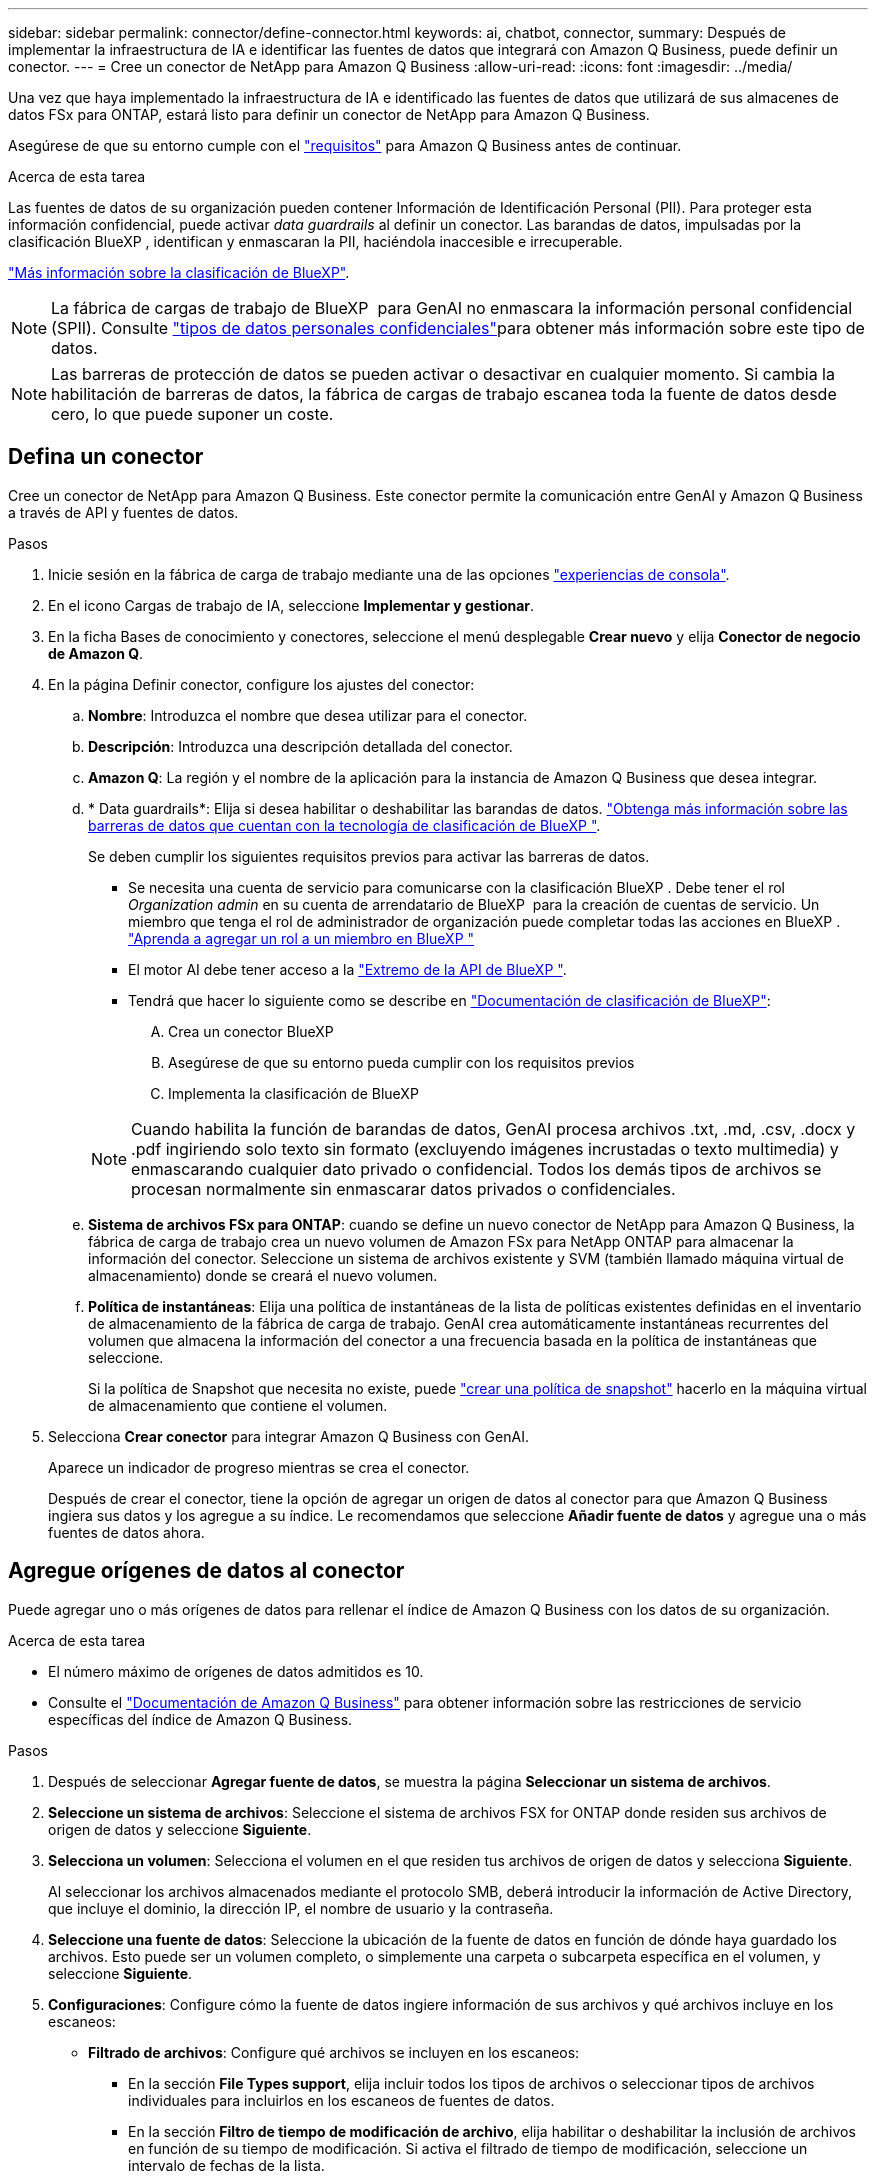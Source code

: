 ---
sidebar: sidebar 
permalink: connector/define-connector.html 
keywords: ai, chatbot, connector, 
summary: Después de implementar la infraestructura de IA e identificar las fuentes de datos que integrará con Amazon Q Business, puede definir un conector. 
---
= Cree un conector de NetApp para Amazon Q Business
:allow-uri-read: 
:icons: font
:imagesdir: ../media/


[role="lead"]
Una vez que haya implementado la infraestructura de IA e identificado las fuentes de datos que utilizará de sus almacenes de datos FSx para ONTAP, estará listo para definir un conector de NetApp para Amazon Q Business.

Asegúrese de que su entorno cumple con el link:requirements-connector.html["requisitos"] para Amazon Q Business antes de continuar.

.Acerca de esta tarea
Las fuentes de datos de su organización pueden contener Información de Identificación Personal (PII). Para proteger esta información confidencial, puede activar _data guardrails_ al definir un conector. Las barandas de datos, impulsadas por la clasificación BlueXP , identifican y enmascaran la PII, haciéndola inaccesible e irrecuperable.

link:https://docs.netapp.com/us-en/bluexp-classification/concept-cloud-compliance.html["Más información sobre la clasificación de BlueXP"^].


NOTE: La fábrica de cargas de trabajo de BlueXP  para GenAI no enmascara la información personal confidencial (SPII). Consulte link:https://docs.netapp.com/us-en/bluexp-classification/reference-private-data-categories.html#types-of-sensitive-personal-data["tipos de datos personales confidenciales"^]para obtener más información sobre este tipo de datos.


NOTE: Las barreras de protección de datos se pueden activar o desactivar en cualquier momento. Si cambia la habilitación de barreras de datos, la fábrica de cargas de trabajo escanea toda la fuente de datos desde cero, lo que puede suponer un coste.



== Defina un conector

Cree un conector de NetApp para Amazon Q Business. Este conector permite la comunicación entre GenAI y Amazon Q Business a través de API y fuentes de datos.

.Pasos
. Inicie sesión en la fábrica de carga de trabajo mediante una de las opciones link:https://docs.netapp.com/us-en/workload-setup-admin/console-experiences.html["experiencias de consola"^].
. En el icono Cargas de trabajo de IA, seleccione *Implementar y gestionar*.
. En la ficha Bases de conocimiento y conectores, seleccione el menú desplegable *Crear nuevo* y elija *Conector de negocio de Amazon Q*.
. En la página Definir conector, configure los ajustes del conector:
+
.. *Nombre*: Introduzca el nombre que desea utilizar para el conector.
.. *Descripción*: Introduzca una descripción detallada del conector.
.. *Amazon Q*: La región y el nombre de la aplicación para la instancia de Amazon Q Business que desea integrar.
.. * Data guardrails*: Elija si desea habilitar o deshabilitar las barandas de datos. link:https://docs.netapp.com/us-en/bluexp-classification/concept-cloud-compliance.html["Obtenga más información sobre las barreras de datos que cuentan con la tecnología de clasificación de BlueXP "^].
+
Se deben cumplir los siguientes requisitos previos para activar las barreras de datos.

+
*** Se necesita una cuenta de servicio para comunicarse con la clasificación BlueXP . Debe tener el rol _Organization admin_ en su cuenta de arrendatario de BlueXP  para la creación de cuentas de servicio. Un miembro que tenga el rol de administrador de organización puede completar todas las acciones en BlueXP . link:https://docs.netapp.com/us-en/bluexp-setup-admin/task-iam-manage-members-permissions.html#add-a-role-to-a-member["Aprenda a agregar un rol a un miembro en BlueXP "^]
*** El motor AI debe tener acceso a la link:https://api.bluexp.netapp.com["Extremo de la API de BlueXP "^].
*** Tendrá que hacer lo siguiente como se describe en link:https://docs.netapp.com/us-en/bluexp-classification/task-deploy-cloud-compliance.html#quick-start["Documentación de clasificación de BlueXP"^]:
+
.... Crea un conector BlueXP
.... Asegúrese de que su entorno pueda cumplir con los requisitos previos
.... Implementa la clasificación de BlueXP






+

NOTE: Cuando habilita la función de barandas de datos, GenAI procesa archivos .txt, .md, .csv, .docx y .pdf ingiriendo solo texto sin formato (excluyendo imágenes incrustadas o texto multimedia) y enmascarando cualquier dato privado o confidencial. Todos los demás tipos de archivos se procesan normalmente sin enmascarar datos privados o confidenciales.

+
.. *Sistema de archivos FSx para ONTAP*: cuando se define un nuevo conector de NetApp para Amazon Q Business, la fábrica de carga de trabajo crea un nuevo volumen de Amazon FSx para NetApp ONTAP para almacenar la información del conector. Seleccione un sistema de archivos existente y SVM (también llamado máquina virtual de almacenamiento) donde se creará el nuevo volumen.
.. *Política de instantáneas*: Elija una política de instantáneas de la lista de políticas existentes definidas en el inventario de almacenamiento de la fábrica de carga de trabajo. GenAI crea automáticamente instantáneas recurrentes del volumen que almacena la información del conector a una frecuencia basada en la política de instantáneas que seleccione.
+
Si la política de Snapshot que necesita no existe, puede https://docs.netapp.com/us-en/ontap/data-protection/create-snapshot-policy-task.html["crear una política de snapshot"^] hacerlo en la máquina virtual de almacenamiento que contiene el volumen.



. Selecciona *Crear conector* para integrar Amazon Q Business con GenAI.
+
Aparece un indicador de progreso mientras se crea el conector.

+
Después de crear el conector, tiene la opción de agregar un origen de datos al conector para que Amazon Q Business ingiera sus datos y los agregue a su índice. Le recomendamos que seleccione *Añadir fuente de datos* y agregue una o más fuentes de datos ahora.





== Agregue orígenes de datos al conector

Puede agregar uno o más orígenes de datos para rellenar el índice de Amazon Q Business con los datos de su organización.

.Acerca de esta tarea
* El número máximo de orígenes de datos admitidos es 10.
* Consulte el https://docs.aws.amazon.com/kendra/latest/dg/quotas.html["Documentación de Amazon Q Business"^] para obtener información sobre las restricciones de servicio específicas del índice de Amazon Q Business.


.Pasos
. Después de seleccionar *Agregar fuente de datos*, se muestra la página *Seleccionar un sistema de archivos*.
. *Seleccione un sistema de archivos*: Seleccione el sistema de archivos FSX for ONTAP donde residen sus archivos de origen de datos y seleccione *Siguiente*.
. *Selecciona un volumen*: Selecciona el volumen en el que residen tus archivos de origen de datos y selecciona *Siguiente*.
+
Al seleccionar los archivos almacenados mediante el protocolo SMB, deberá introducir la información de Active Directory, que incluye el dominio, la dirección IP, el nombre de usuario y la contraseña.

. *Seleccione una fuente de datos*: Seleccione la ubicación de la fuente de datos en función de dónde haya guardado los archivos. Esto puede ser un volumen completo, o simplemente una carpeta o subcarpeta específica en el volumen, y seleccione *Siguiente*.
. *Configuraciones*: Configure cómo la fuente de datos ingiere información de sus archivos y qué archivos incluye en los escaneos:
+
** *Filtrado de archivos*: Configure qué archivos se incluyen en los escaneos:
+
*** En la sección *File Types support*, elija incluir todos los tipos de archivos o seleccionar tipos de archivos individuales para incluirlos en los escaneos de fuentes de datos.
*** En la sección *Filtro de tiempo de modificación de archivo*, elija habilitar o deshabilitar la inclusión de archivos en función de su tiempo de modificación. Si activa el filtrado de tiempo de modificación, seleccione un intervalo de fechas de la lista.
+

NOTE: Si incluye archivos basados en un rango de fechas de modificación, en cuanto el rango de fechas no se cumpla (los archivos no se han modificado dentro del rango de fechas especificado), los archivos se excluirán de la exploración periódica y el origen de datos no incluirá estos archivos.





. En la sección *Permission Aware*, que solo está disponible cuando el origen de datos que seleccionó está en un volumen que utiliza el protocolo SMB, puede habilitar o deshabilitar las respuestas con permiso:
+
** *Activado*: Los usuarios del chatbot que accedan a este conector solo obtendrán respuestas a consultas de fuentes de datos a las que tengan acceso.
** *Deshabilitado*: Los usuarios del chatbot recibirán respuestas usando contenido de todas las fuentes de datos integradas.
+

NOTE: Los permisos de grupo de Active Directory no son compatibles con los orígenes de datos del conector de Amazon Q Business.



. Selecciona *Añadir* para añadir esta fuente de datos al conector de Amazon Q Business.


.Resultado
El origen de datos está incrustado en el índice de Amazon Q Business. El estado cambia de “Embedding” a “Embedded” cuando el origen de datos está completamente embebido.

Después de agregar una única fuente de datos al conector, puede probarlo en el entorno de chatbot de Amazon Q Business y realizar los cambios necesarios antes de poner el servicio a disposición de los usuarios. También puede seguir los mismos pasos para agregar orígenes de datos adicionales al conector.
